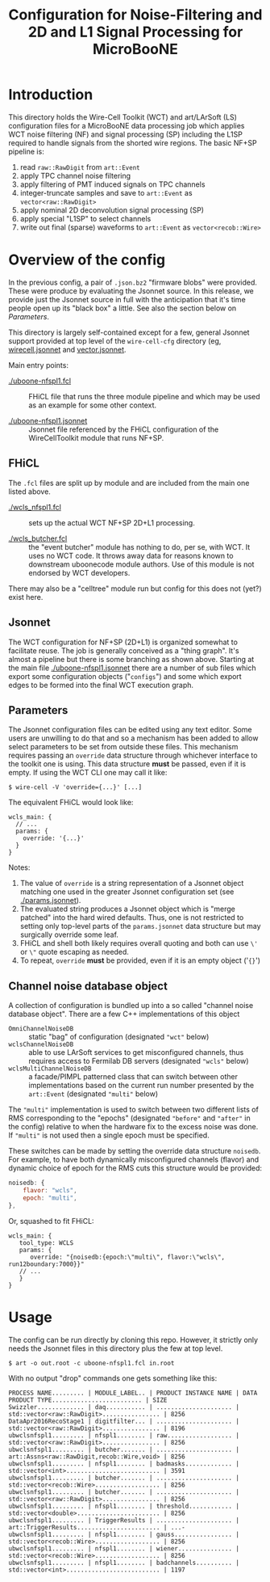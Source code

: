 #+TITLE: Configuration for Noise-Filtering and 2D and L1 Signal Processing for MicroBooNE

#+html_head_extra: <style>.svgfig {width: 90%; }</style>



* Introduction

This directory holds the Wire-Cell Toolkit (WCT) and art/LArSoft (LS) configuration files for a MicroBooNE data processing job which applies WCT noise filtering (NF) and signal processing (SP) including the L1SP required to handle signals from the shorted wire regions.  The basic NF+SP pipeline is:

#+ATTR_HTML: :class svgfig
[[file:nfspl1.svg]]


1) read ~raw::RawDigit~ from ~art::Event~
2) apply TPC channel noise filtering 
3) apply filtering of PMT induced signals on TPC channels
4) integer-truncate samples and save to ~art::Event~ as ~vector<raw::RawDigit>~
5) apply nominal 2D deconvolution signal processing (SP) 
6) apply special "L1SP" to select channels
7) write out final (sparse) waveforms to ~art::Event~ as ~vector<recob::Wire>~


* Overview of the config

In the previous config, a pair of ~.json.bz2~ "firmware blobs" were provided.  These were produce by evaluating the Jsonnet source.  In this release, we provide just the Jsonnet source in full with the anticipation that it's time people open up its "black box" a little.  See also the section below on [[Parameters]].

This directory is largely self-contained except for a few, general Jsonnet support provided at top level of the ~wire-cell-cfg~ directory (eg, [[../../wirecell.jsonnet][wirecell.jsonnet]] and [[../../vector.jsonnet][vector.jsonnet]].

Main entry points:

- [[./uboone-nfspl1.fcl]] :: FHiCL file that runs the three module pipeline and which may be used as an example for some other context.

- [[./uboone-nfspl1.jsonnet]] :: Jsonnet file referenced by the FHiCL configuration of the WireCellToolkit module that runs NF+SP.


** FHiCL

The ~.fcl~ files are split up by module and are included from the main one listed above.

- [[./wcls_nfspl1.fcl]] :: sets up the actual WCT NF+SP 2D+L1 processing.

- [[./wcls_butcher.fcl]] :: the "event butcher" module has nothing to do, per se, with WCT.  It uses no WCT code.  It throws away data for reasons known to downstream uboonecode module authors.  Use of this module is not endorsed by WCT developers.

There may also be a "celltree" module run but config for this does not (yet?) exist here.

** Jsonnet

The WCT configuration for NF+SP (2D+L1) is organized somewhat to facilitate reuse.  The job is generally conceived as a "thing graph".  It's almost a pipeline but there is some branching as shown above.  Starting at the main file [[./uboone-nfspl1.jsonnet]] there are a number of sub files which export some configuration objects ("~configs~") and some which export edges to be formed into the final WCT execution graph.


** Parameters

The Jsonnet configuration files can be edited using any text editor.  Some users are unwilling to do that and so a mechanism has been added to allow select parameters to be set from outside these files.  This mechanism requires passing an ~override~ data structure through whichever interface to the toolkit one is using.  This data structure *must* be passed, even if it is empty.
If using the WCT CLI one may call it like:

#+BEGIN_EXAMPLE
  $ wire-cell -V 'override={...}' [...]
#+END_EXAMPLE

The equivalent FHiCL would look like:

#+BEGIN_EXAMPLE
wcls_main: {
  // ...
  params: {
    override: '{...}'
  }
}
#+END_EXAMPLE
Notes:

1) The value of ~override~ is a string representation of a Jsonnet object matching one used in the greater Jsonnet configuration set (see [[./params.jsonnet]]). 
2) The evaluated string produces a Jsonnet object which is "merge patched" into the hard wired defaults.  Thus, one is not restricted to setting only top-level parts of the ~params.jsonnet~ data structure but may surgically override some leaf.
3) FHiCL and shell both likely requires overall quoting and both can use ~\'~ or ~\"~ quote escaping as needed.
4) To repeat, ~override~ *must* be provided, even if it is an empty object ('~{}~') 


** Channel noise database object

A collection of configuration is bundled up into a so called "channel noise database object".  There are a few C++ implementations of this object

 - ~OmniChannelNoiseDB~ :: static "bag" of configuration (designated ~"wct"~ below)
 - ~wclsChannelNoiseDB~ :: able to use LArSoft services to get misconfigured channels, thus requires access to Fermilab DB servers (designated ~"wcls"~ below)
 - ~wclsMultiChannelNoiseDB~ :: a facade/PIMPL patterned class that can switch between other implementations based on the current run number presented by the ~art::Event~ (designated ~"multi"~ below)

The ~"multi"~ implementation is used to switch between two different lists of RMS corresponding to the "epochs" (designated ~"before"~ and ~"after"~ in the config) relative to when the hardware fix to the excess noise was done.  If ~"multi"~ is not used then a single epoch must be specified.

These switches can be made by setting the override data structure ~noisedb~.
For example, to have both dynamically misconfigured channels (flavor) and dynamic choice of epoch for the RMS cuts this structure would be provided:

#+BEGIN_SRC javascript
  noisedb: {
      flavor: "wcls",
      epoch: "multi",
  },
#+END_SRC

Or, squashed to fit FHiCL:

#+BEGIN_EXAMPLE
  wcls_main: {
     tool_type: WCLS
     params: {
        override: "{noisedb:{epoch:\"multi\", flavor:\"wcls\", run12boundary:7000}}"
     // ...
     }
  }
#+END_EXAMPLE



* Usage

The config can be run directly by cloning this repo.  However, it strictly only needs the Jsonnet files in this directory plus the few at top level.


#+BEGIN_EXAMPLE
  $ art -o out.root -c uboone-nfspl1.fcl in.root 
#+END_EXAMPLE

With no output "drop" commands one gets something like this:
#+BEGIN_EXAMPLE
  PROCESS NAME......... | MODULE_LABEL.. | PRODUCT INSTANCE NAME | DATA PRODUCT TYPE......................... | SIZE
  Swizzler............. | daq........... | ..................... | std::vector<raw::RawDigit>................ | 8256
  DataApr2016RecoStage1 | digitfilter... | ..................... | std::vector<raw::RawDigit>................ | 8196
  ubwclsnfspl1......... | nfspl1........ | raw.................. | std::vector<raw::RawDigit>................ | 8256
  ubwclsnfspl1......... | butcher....... | ..................... | art::Assns<raw::RawDigit,recob::Wire,void> | 8256
  ubwclsnfspl1......... | nfspl1........ | badmasks............. | std::vector<int>.......................... | 3591
  ubwclsnfspl1......... | butcher....... | ..................... | std::vector<recob::Wire>.................. | 8256
  ubwclsnfspl1......... | butcher....... | ..................... | std::vector<raw::RawDigit>................ | 8256
  ubwclsnfspl1......... | nfspl1........ | threshold............ | std::vector<double>....................... | 8256
  ubwclsnfspl1......... | TriggerResults | ..................... | art::TriggerResults....................... | ...-
  ubwclsnfspl1......... | nfspl1........ | gauss................ | std::vector<recob::Wire>.................. | 8256
  ubwclsnfspl1......... | nfspl1........ | wiener............... | std::vector<recob::Wire>.................. | 8256
  ubwclsnfspl1......... | nfspl1........ | badchannels.......... | std::vector<int>.......................... | 1197
#+END_EXAMPLE
